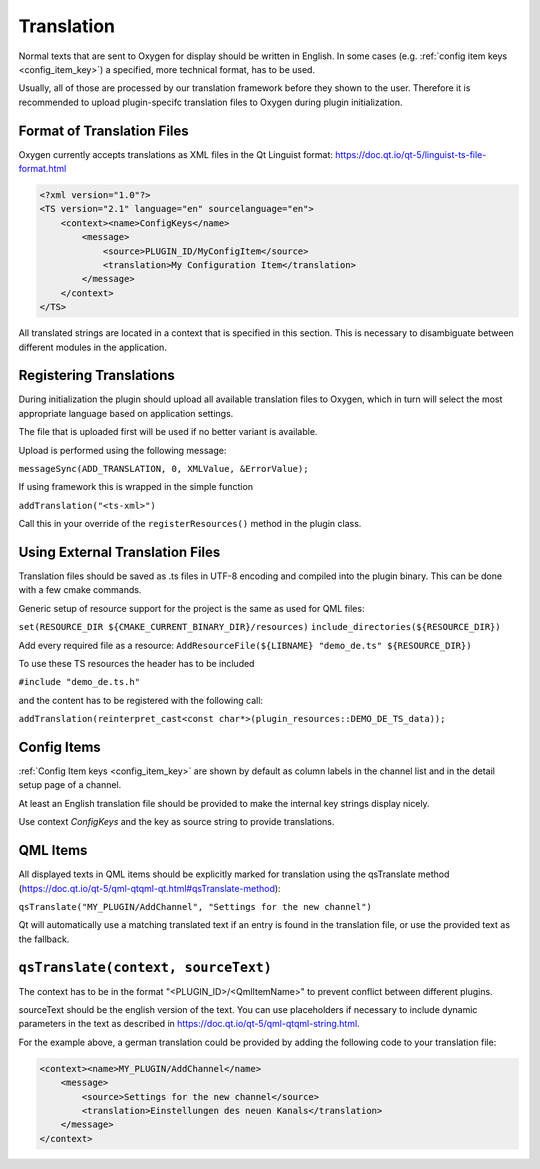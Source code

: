 Translation
===========

Normal texts that are sent to Oxygen for display should be written in English.
In some cases (e.g. :ref:`config item keys <config_item_key>`) a specified,
more technical format, has to be used.

Usually, all of those are processed by our translation framework before they
shown to the user. Therefore it is recommended to upload plugin-specifc
translation files to Oxygen during plugin initialization.


Format of Translation Files
---------------------------

Oxygen currently accepts translations as XML files in the Qt Linguist format:
https://doc.qt.io/qt-5/linguist-ts-file-format.html

.. code-block:: xml

    <?xml version="1.0"?>
    <TS version="2.1" language="en" sourcelanguage="en">
        <context><name>ConfigKeys</name>
            <message>
                <source>PLUGIN_ID/MyConfigItem</source>
                <translation>My Configuration Item</translation>
            </message>
        </context>
    </TS>

All translated strings are located in a context that is specified in this
section. This is necessary to disambiguate between different modules in
the application.


Registering Translations
------------------------

During initialization the plugin should upload all available translation
files to Oxygen, which in turn will select the most appropriate language
based on application settings.

The file that is uploaded first will be used if no better variant is
available.

Upload is performed using the following message:

``messageSync(ADD_TRANSLATION, 0, XMLValue, &ErrorValue);``

If using framework this is wrapped in the simple function

``addTranslation("<ts-xml>")``

Call this in your override of the ``registerResources()`` method in the
plugin class.


Using External Translation Files
--------------------------------

Translation files should be saved as .ts files in UTF-8 encoding and
compiled into the plugin binary. This can be done with a few cmake
commands.

Generic setup of resource support for the project is the same as used
for QML files:

``set(RESOURCE_DIR ${CMAKE_CURRENT_BINARY_DIR}/resources)``
``include_directories(${RESOURCE_DIR})``

Add every required file as a resource:
``AddResourceFile(${LIBNAME} "demo_de.ts" ${RESOURCE_DIR})``

To use these TS resources the header has to be included

``#include "demo_de.ts.h"``

and the content has to be registered with the following call:

``addTranslation(reinterpret_cast<const char*>(plugin_resources::DEMO_DE_TS_data));``


Config Items
------------

:ref:`Config Item keys <config_item_key>` are shown by default as column
labels in the channel list and in the detail setup page of a channel.

At least an English translation file should be provided to make the
internal key strings display nicely.

Use context *ConfigKeys* and the key as source string to provide translations.



QML Items
---------

All displayed texts in QML items should be explicitly marked for translation
using the qsTranslate method (https://doc.qt.io/qt-5/qml-qtqml-qt.html#qsTranslate-method):

``qsTranslate("MY_PLUGIN/AddChannel", "Settings for the new channel")``

Qt will automatically use a matching translated text if an entry is found in the
translation file, or use the provided text as the fallback.

``qsTranslate(context, sourceText)``
------------------------------------

The context has to be in the format "<PLUGIN_ID>/<QmlItemName>" to prevent conflict
between different plugins.

sourceText should be the english version of the text. You can use placeholders
if necessary to include dynamic parameters in the text as described in
https://doc.qt.io/qt-5/qml-qtqml-string.html.

For the example above, a german translation could be provided by adding the following
code to your translation file:

.. code-block:: xml

    <context><name>MY_PLUGIN/AddChannel</name>
        <message>
            <source>Settings for the new channel</source>
            <translation>Einstellungen des neuen Kanals</translation>
        </message>
    </context>


